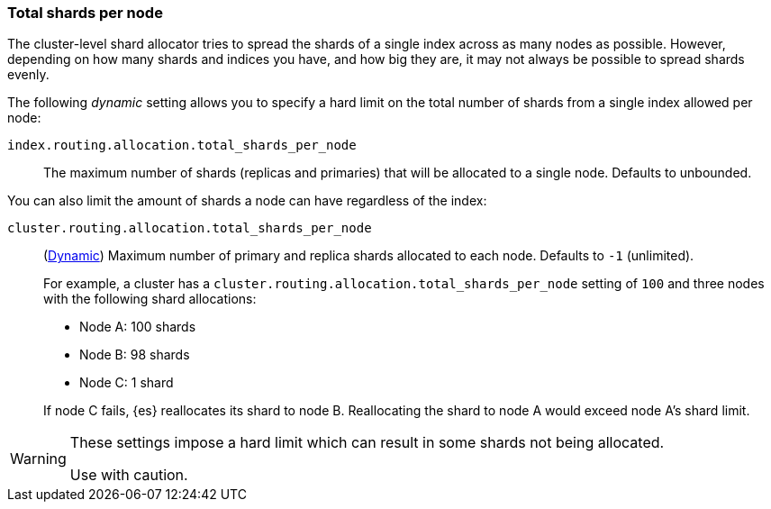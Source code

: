 [[allocation-total-shards]]
=== Total shards per node

The cluster-level shard allocator tries to spread the shards of a single index
across as many nodes as possible.  However, depending on how many shards and
indices you have, and how big they are, it may not always be possible to spread
shards evenly.

The following _dynamic_ setting allows you to specify a hard limit on the total
number of shards from a single index allowed per node:

[[total-shards-per-node]]
`index.routing.allocation.total_shards_per_node`::

    The maximum number of shards (replicas and primaries) that will be
    allocated to a single node.  Defaults to unbounded.

You can also limit the amount of shards a node can have regardless of the index:

[[cluster-total-shards-per-node]]
`cluster.routing.allocation.total_shards_per_node`::
+
--
(<<dynamic-cluster-setting,Dynamic>>)
Maximum number of primary and replica shards allocated to each node. Defaults to
`-1` (unlimited).

For example, a cluster has a `cluster.routing.allocation.total_shards_per_node`
setting of `100` and three nodes with the following shard allocations:

- Node A: 100 shards
- Node B: 98 shards
- Node C: 1 shard

If node C fails, {es} reallocates its shard to node B. Reallocating the shard to
node A would exceed node A's shard limit.
--

[WARNING]
=======================================
These settings impose a hard limit which can result in some shards not being
allocated.

Use with caution.
=======================================
